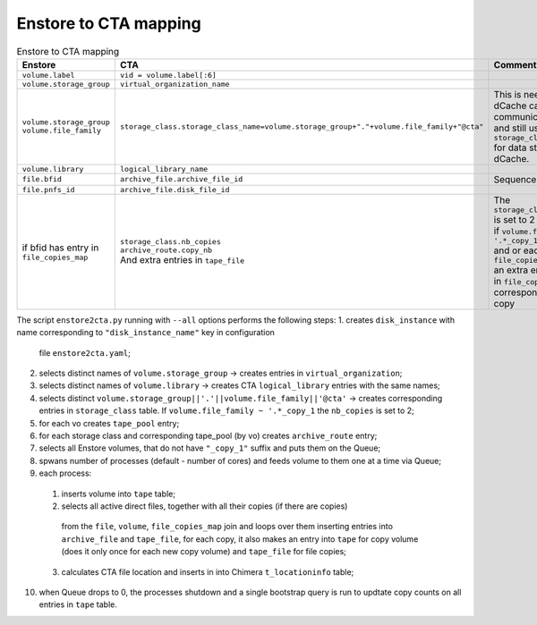 Enstore to CTA mapping
======================

.. list-table:: Enstore to CTA mapping
   :header-rows: 1

   * - Enstore
     - CTA
     - Comment
   * - ``volume.label``
     - ``vid = volume.label[:6]``
     -
   * - ``volume.storage_group``
     - ``virtual_organization_name``
     -
   * - | ``volume.storage_group``
       | ``volume.file_family``
     - ``storage_class.storage_class_name=volume.storage_group+"."+volume.file_family+"@cta"``
     - | This is needed so that dCache can
       | communicate to CTA and still use ``storage_class``
       | for data steering within dCache.
   * - ``volume.library``
     - ``logical_library_name``
     -
   * - ``file.bfid``
     - ``archive_file.archive_file_id``
     - Sequence in CTA
   * - ``file.pnfs_id``
     - ``archive_file.disk_file_id``
     -
   * - | if bfid has entry in
       | ``file_copies_map``
     - | ``storage_class.nb_copies``
       | ``archive_route.copy_nb``
       | And extra entries in ``tape_file``
     - | The ``storage_class.nb_copies`` is set to 2
       | if ``volume.file_family ~ '.*_copy_1'``
       | and or each enry in ``file_copies_map``
       | an extra entry is made in ``file_copies_map``
       | corresponding to file copy

The script ``enstore2cta.py`` running with ``--all`` options performs the following steps:
1. creates ``disk_instance`` with name corresponding to ``"disk_instance_name"``  key in configuration
   file ``enstore2cta.yaml``;
2. selects distinct names of ``volume.storage_group`` -> creates entries in ``virtual_organization``;
3. selects distinct names of ``volume.library`` -> creates CTA ``logical_library`` entries
   with the same names;
4. selects distinct ``volume.storage_group||'.'||volume.file_family||'@cta'`` -> creates corresponding
   entries in ``storage_class`` table. If ``volume.file_family ~ '.*_copy_1`` the ``nb_copies`` is set to 2;
5. for each vo creates ``tape_pool`` entry;
6. for each storage class and corresponding tape_pool (by vo) creates ``archive_route`` entry;
7. selects all Enstore volumes, that do not have ``"_copy_1"`` suffix and puts them on the Queue;
8. spwans number of processes (default - number of cores) and feeds volume to them one at a time via Queue;
9. each process:
  1. inserts volume into ``tape`` table;
  2. selects all active direct files, together with all their copies (if there are copies)
    from the ``file``, ``volume``, ``file_copies_map`` join
    and loops over them inserting entries into  ``archive_file`` and ``tape_file``, for each
    copy, it also makes an entry into ``tape`` for copy volume (does it only once for each
    new copy volume)  and ``tape_file`` for file copies;
  3. calculates CTA file location and inserts in into Chimera ``t_locationinfo`` table;
10. when Queue drops to 0, the processes shutdown and a single bootstrap query is run to
    updtate copy counts on all entries in ``tape`` table.
